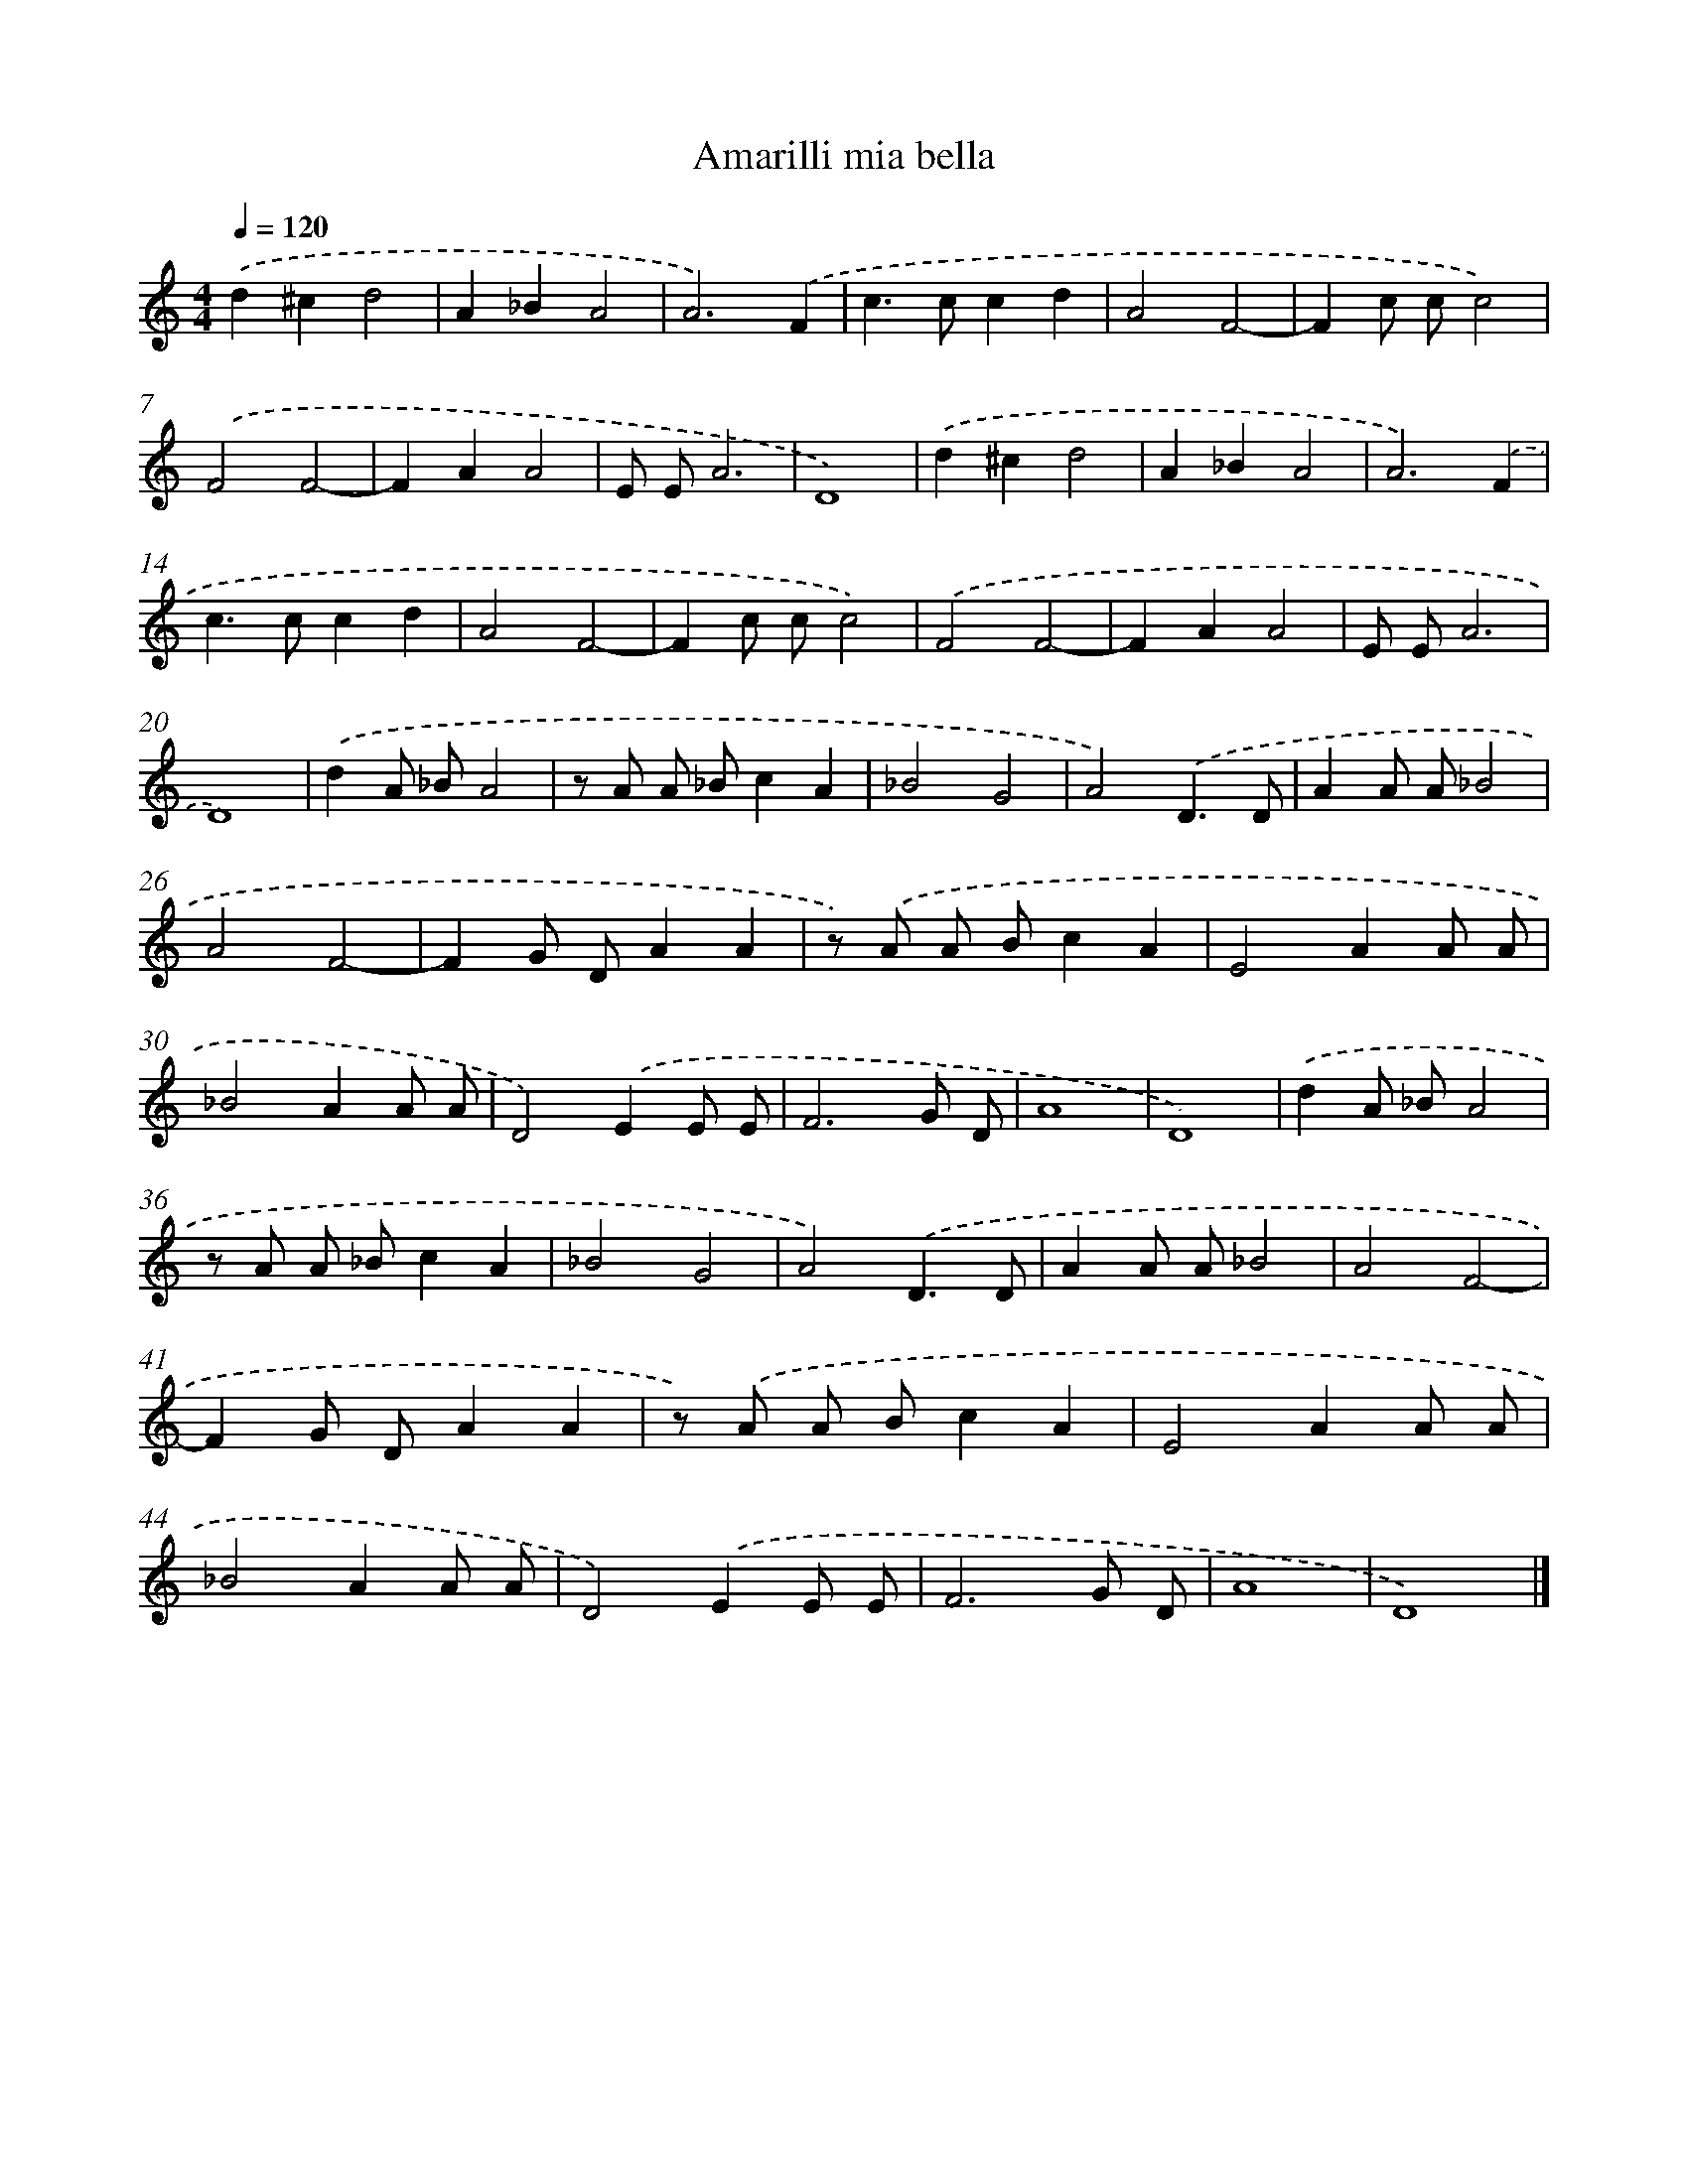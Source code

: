 X: 412
T: Amarilli mia bella
%%abc-version 2.0
%%abcx-abcm2ps-target-version 5.9.1 (29 Sep 2008)
%%abc-creator hum2abc beta
%%abcx-conversion-date 2018/11/01 14:35:32
%%humdrum-veritas 2924100477
%%humdrum-veritas-data 1609158369
%%continueall 1
%%barnumbers 0
L: 1/8
M: 4/4
Q: 1/4=120
K: C clef=treble
.('d2^c2d4 |
A2_B2A4 |
A6).('F2 |
c2>c2c2d2 |
A4F4- |
F2c cc4) |
.('F4F4- |
F2A2A4 |
E EA6 |
D8) |
.('d2^c2d4 |
A2_B2A4 |
A6).('F2 |
c2>c2c2d2 |
A4F4- |
F2c cc4) |
.('F4F4- |
F2A2A4 |
E EA6 |
D8) |
.('d2A _BA4 |
z A A _Bc2A2 |
_B4G4 |
A4).('D3D |
A2A A_B4 |
A4F4- |
F2G DA2A2 |
z) .('A A Bc2A2 |
E4A2A A |
_B4A2A A |
D4).('E2E E |
F6G D |
A8 |
D8) |
.('d2A _BA4 |
z A A _Bc2A2 |
_B4G4 |
A4).('D3D |
A2A A_B4 |
A4F4- |
F2G DA2A2 |
z) .('A A Bc2A2 |
E4A2A A |
_B4A2A A |
D4).('E2E E |
F6G D |
A8 |
D8) |]

